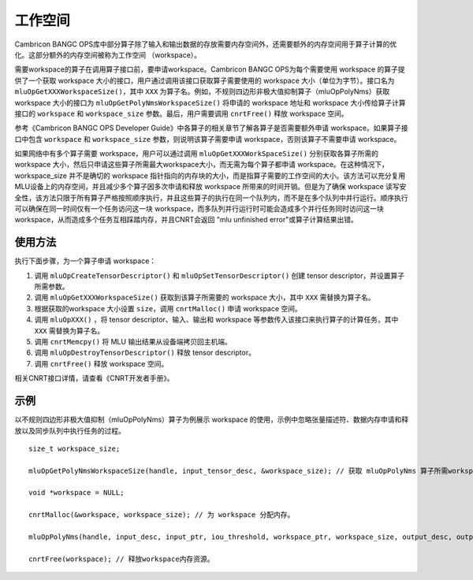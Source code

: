 .. _workspace:

工作空间
=========

Cambricon BANGC OPS库中部分算子除了输入和输出数据的存放需要内存空间外，还需要额外的内存空间用于算子计算的优化。这部分额外的内存空间被称为工作空间 （workspace）。

需要workspace的算子在调用算子接口前，要申请workspace。Cambricon BANGC OPS为每个需要使用 workspace 的算子提供了一个获取 workspace 大小的接口，用户通过调用该接口获取算子需要使用的 workspace 大小（单位为字节）。接口名为 ``mluOpGetXXXWorkspaceSize()``，其中 ``XXX`` 为算子名。例如，不规则四边形非极大值抑制算子（mluOpPolyNms）获取 workspace 大小的接口为 ``mluOpGetPolyNmsWorkspaceSize()`` 将申请的 workspace 地址和 workspace 大小传给算子计算接口的 ``workspace`` 和 ``workspace_size`` 参数。最后，用户需要调用 ``cnrtFree()`` 释放 workspace 空间。

参考《Cambricon BANGC OPS Developer Guide》中各算子的相关章节了解各算子是否需要额外申请 workspace。如果算子接口中包含 ``workspace`` 和 ``workspace_size`` 参数，则说明该算子需要申请 workspace，否则该算子不需要申请 workspace。

如果网络中有多个算子需要 workspace，用户可以通过调用 ``mluOpGetXXXWorkSpaceSize()`` 分别获取各算子所需的 workspace 大小，然后只申请这些算子所需最大workspace大小，而无需为每个算子都申请 workspace。在这种情况下，workspace_size 并不是确切的 workspace 指针指向的内存块的大小，而是指算子需要的工作空间的大小。该方法可以充分复用MLU设备上的内存空间，并且减少多个算子因多次申请和释放 workspace 所带来的时间开销。但是为了确保 workspace 读写安全性，该方法只限于所有算子严格按照顺序执行，并且这些算子的执行在同一个队列内，而不是在多个队列中并行运行。顺序执行可以确保在同一时间仅有一个任务访问这一块 workspace，而多队列并行运行时可能会造成多个并行任务同时访问这一块 workspace，从而造成多个任务互相踩踏内存，并且CNRT会返回 "mlu unfinished error"或算子计算结果出错。

使用方法
-------------------

执行下面步骤，为一个算子申请 workspace：

1. 调用 ``mluOpCreateTensorDescriptor()`` 和 ``mluOpSetTensorDescriptor()`` 创建 tensor descriptor，并设置算子所需参数。

2. 调用 ``mluOpGetXXXWorkspaceSize()`` 获取到该算子所需要的 workspace 大小，其中 ``XXX`` 需替换为算子名。

#. 根据获取的workspace 大小设置 ``size``，调用 ``cnrtMalloc()`` 申请 workspace 空间。

#. 调用 ``mluOpXXX()`` ，将 tensor descriptor、输入、输出和 workspace 等参数传入该接口来执行算子的计算任务，其中 ``XXX`` 需替换为算子名。

#. 调用 ``cnrtMemcpy()`` 将 MLU 输出结果从设备端拷贝回主机端。

#. 调用 ``mluOpDestroyTensorDescriptor()`` 释放 tensor descriptor。

#. 调用 ``cnrtFree()`` 释放 workspace 空间。

相关CNRT接口详情，请查看《CNRT开发者手册》。

示例
------------------

以不规则四边形非极大值抑制（mluOpPolyNms）算子为例展示 workspace 的使用，示例中忽略张量描述符、数据内存申请和释放以及同步队列中执行任务的过程。

::

   size_t workspace_size; 
   
   mluOpGetPolyNmsWorkspaceSize(handle, input_tensor_desc, &workspace_size); // 获取 mluOpPolyNms 算子所需workspace大小。
   
   void *workspace = NULL;
   
   cnrtMalloc(&workspace, workspace_size); // 为 workspace 分配内存。
   
   mluOpPolyNms(handle, input_desc, input_ptr, iou_threshold, workspace_ptr, workspace_size, output_desc, output_ptr, output_size_ptr); // 完成 mluOpPolyNms 计算任务，其中workspace为workspace地址，workspace_size为workspace大小。
   
   cnrtFree(workspace); // 释放workspace内存资源。

